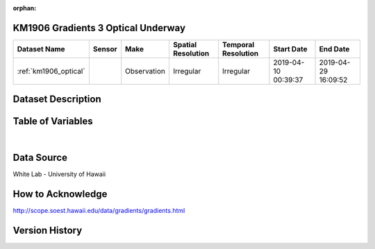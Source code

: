 :orphan:

.. _km1906_optical:

KM1906 Gradients 3 Optical Underway
************************************



.. |cruise| image:: /_static/catalog_thumbnails/sailboat.png
   :scale: 10%
   :align: middle





+-------------------------------+----------+-------------+------------------------+-------------------+---------------------+---------------------+
| Dataset Name                  | Sensor   |  Make       |  Spatial Resolution    |Temporal Resolution|  Start Date         |  End Date           |
+===============================+==========+=============+========================+===================+=====================+=====================+
|:ref:`km1906_optical`          | |cruise| | Observation |     Irregular          |        Irregular  |2019-04-10 00:39:37  | 2019-04-29 16:09:52 |
+-------------------------------+----------+-------------+------------------------+-------------------+---------------------+---------------------+

Dataset Description
*******************

.. mdinclude:: ../dataset_descriptions/KM1906_Gradients3_uway_optics_desc.md
    :start-line: 0

Table of Variables
******************

.. raw:: html

    <iframe src="../../_static/var_tables/tblKM1906_Gradients3_uway_optics/tblKM1906_Gradients3_uway_optics.html"  frameborder = 0 height = '150px' width="100%">></iframe>


|

Data Source
***********

White Lab - University of Hawaii

How to Acknowledge
******************

http://scope.soest.hawaii.edu/data/gradients/gradients.html

Version History
***************

